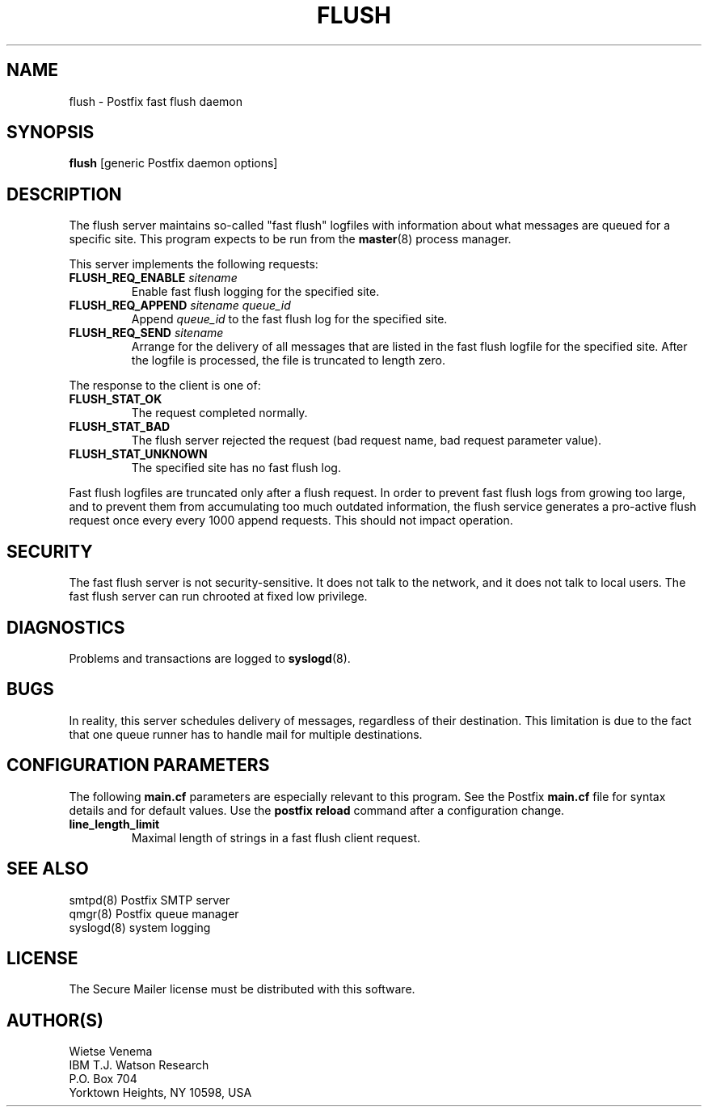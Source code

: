 .TH FLUSH 8 
.ad
.fi
.SH NAME
flush
\-
Postfix fast flush daemon
.SH SYNOPSIS
.na
.nf
\fBflush\fR [generic Postfix daemon options]
.SH DESCRIPTION
.ad
.fi
The flush server maintains so-called "fast flush" logfiles with
information about what messages are queued for a specific site.
This program expects to be run from the \fBmaster\fR(8) process
manager.

This server implements the following requests:
.IP "\fBFLUSH_REQ_ENABLE\fI sitename\fR"
Enable fast flush logging for the specified site.
.IP "\fBFLUSH_REQ_APPEND\fI sitename queue_id\fR"
Append \fIqueue_id\fR to the fast flush log for the
specified site.
.IP "\fBFLUSH_REQ_SEND\fI sitename\fR"
Arrange for the delivery of all messages that are listed in the fast
flush logfile for the specified site.  After the logfile is processed,
the file is truncated to length zero.
.PP
The response to the client is one of:
.IP \fBFLUSH_STAT_OK\fR
The request completed normally.
.IP \fBFLUSH_STAT_BAD\fR
The flush server rejected the request (bad request name, bad
request parameter value).
.IP \fBFLUSH_STAT_UNKNOWN\fR
The specified site has no fast flush log.
.PP
Fast flush logfiles are truncated only after a flush request. In
order to prevent fast flush logs from growing too large, and to
prevent them from accumulating too much outdated information, the
flush service generates a pro-active flush request once every
every 1000 append requests. This should not impact operation.
.SH SECURITY
.na
.nf
.ad
.fi
The fast flush server is not security-sensitive. It does not
talk to the network, and it does not talk to local users.
The fast flush server can run chrooted at fixed low privilege.
.SH DIAGNOSTICS
.ad
.fi
Problems and transactions are logged to \fBsyslogd\fR(8).
.SH BUGS
.ad
.fi
In reality, this server schedules delivery of messages, regardless
of their destination. This limitation is due to the fact that
one queue runner has to handle mail for multiple destinations.
.SH CONFIGURATION PARAMETERS
.na
.nf
.ad
.fi
The following \fBmain.cf\fR parameters are especially relevant to
this program. See the Postfix \fBmain.cf\fR file for syntax details
and for default values. Use the \fBpostfix reload\fR command after
a configuration change.
.IP \fBline_length_limit\fR
Maximal length of strings in a fast flush client request.
.SH SEE ALSO
.na
.nf
smtpd(8) Postfix SMTP server
qmgr(8) Postfix queue manager
syslogd(8) system logging
.SH LICENSE
.na
.nf
.ad
.fi
The Secure Mailer license must be distributed with this software.
.SH AUTHOR(S)
.na
.nf
Wietse Venema
IBM T.J. Watson Research
P.O. Box 704
Yorktown Heights, NY 10598, USA
